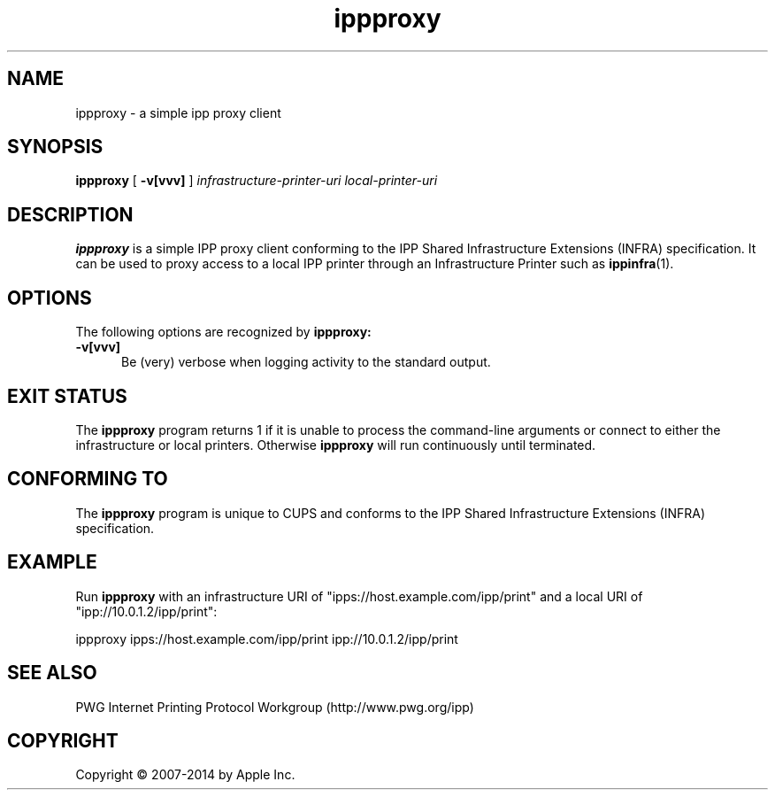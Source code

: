 .\"
.\" ippproxy man page for CUPS.
.\"
.\" Copyright 2014 by Apple Inc.
.\"
.\" These coded instructions, statements, and computer programs are the
.\" property of Apple Inc. and are protected by Federal copyright
.\" law.  Distribution and use rights are outlined in the file "LICENSE.txt"
.\" which should have been included with this file.  If this file is
.\" file is missing or damaged, see the license at "http://www.cups.org/".
.\"
.TH ippproxy 1 "CUPS" "16 September 2014" "Apple Inc."
.SH NAME
ippproxy \- a simple ipp proxy client
.SH SYNOPSIS
.B ippproxy
[
.B \-v[vvv]
]
.I infrastructure-printer-uri
.I local-printer-uri
.SH DESCRIPTION
.B ippproxy
is a simple IPP proxy client conforming to the IPP Shared Infrastructure Extensions (INFRA) specification. It can be used to proxy access to a local IPP printer through an Infrastructure Printer such as
.BR ippinfra (1).
.SH OPTIONS
The following options are recognized by
.B ippproxy:
.TP 5
.B \-v[vvv]
Be (very) verbose when logging activity to the standard output.
.SH EXIT STATUS
The
.B ippproxy
program returns 1 if it is unable to process the command-line arguments or connect to either the infrastructure or local printers.
Otherwise
.B ippproxy
will run continuously until terminated.
.SH CONFORMING TO
The
.B ippproxy
program is unique to CUPS and conforms to the IPP Shared Infrastructure Extensions (INFRA) specification.
.SH EXAMPLE
Run
.B ippproxy
with an infrastructure URI of "ipps://host.example.com/ipp/print" and a local URI of "ipp://10.0.1.2/ipp/print":
.nf

    ippproxy ipps://host.example.com/ipp/print ipp://10.0.1.2/ipp/print
.fi
.SH SEE ALSO
PWG Internet Printing Protocol Workgroup (http://www.pwg.org/ipp)
.SH COPYRIGHT
Copyright \[co] 2007-2014 by Apple Inc.
